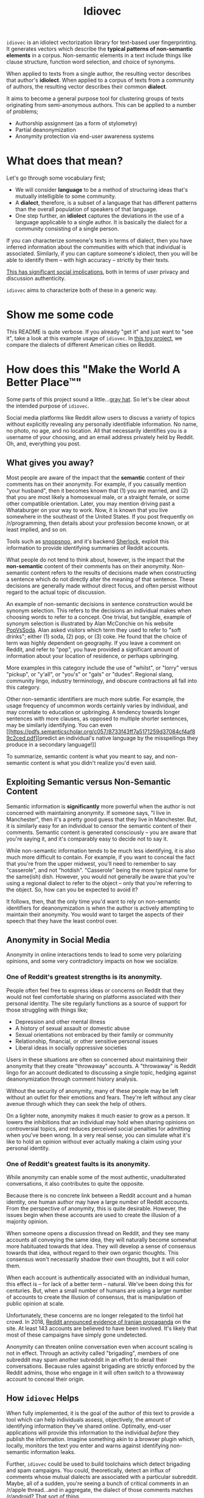 # -*- org-export-babel-evaluate: nil -*-
#+TITLE: Idiovec

=idiovec= is an idiolect vectorization library for text-based user
fingerprinting. It generates vectors which describe the *typical patterns of
non-semantic elements* in a corpus. Non-semantic elements in a text
include things like clause structure, function word selection, and
choice of synonyms.

When applied to texts from a single author, the resulting vector
describes that author's *idiolect*. When applied to a corpus of texts
from a community of authors, the resulting vector describes their
common *dialect*.

It aims to become a general purpose tool for clustering groups of
texts originating from semi-anonymous authors. This can be applied to
a number of problems;
- Authorship assignment (as a form of stylometry)
- Partial deanonymization
- Anonymity protection via end-user awareness systems

* What does that mean?

Let's go through some vocabulary first;
- We will consider *language* to be a method of structuring ideas
  that's mutually intelligible to some community.
- A *dialect*, therefore, is a subset of a language that has different
  patterns than the overall population of speakers of that language.
- One step further, an *idiolect* captures the deviations in the use of a language
  applicable to a single author. It is basically the dialect for a
  community consisting of a single person.

If you can characterize someone's texts in terms of dialect, then you
have inferred information about the communities with which that
individual is associated. Similarly, if you can capture someone's
idiolect, then you will be able to identify them -- with high accuracy
-- strictly by their texts.

_This has significant social implications_, both in terms of user
privacy and discussion authenticity.

=idiovec= aims to characterize both of these in a generic way.

* Show me some code

This README is quite verbose. If you already "get it" and just want to
"see it", take a look at this example usage of =idiovec=. In [[./example.org][this toy
project]], we compare the dialects of different American cities on
Reddit.

* How does this "Make the World A Better Place™"

Some parts of this project sound a little...[[https://en.wikipedia.org/wiki/Grey_hat][gray hat]]. So let's be
clear about the intended purpose of =idiovec=.

Social media platforms like Reddit allow users to discuss a variety of
topics without explicitly revealing any personally identifiable
information. No name, no photo, no age, and no location. All that
necessarily identifies you is a username of your choosing, and an
email address privately held by Reddit. Oh, and, everything you post.

** What gives you away?

Most people are aware of the impact that the *semantic* content of
their comments has on their anonymity. For example, if you casually
mention "your husband", then it becomes known that (1) you are
married, and (2) that you are most likely a homosexual male, or a
straight female, or some other compatible orientation. Later, you may
mention driving past a Whataburger on your way to work. Now, it is
known that you live somewhere in the southeast of the United
States. If you post frequently on /r/programming, then details about
your profession become known, or at least implied, and so on.

Tools such as [[https://snoopsnoo.com/][snoopsnoo]], and it's backend [[https://github.com/orionmelt/sherlock][Sherlock]], exploit this
information to provide identifying summaries of Reddit accounts.

What people do not tend to think about, however, is the impact that
the *non-semantic* content of their comments has on their
anonymity. Non-semantic content refers to the results of decisions
made when constructing a sentence which do not directly alter the
meaning of that sentence. These decisions are generally made without
direct focus, and often persist without regard to the actual topic of
discussion.

An example of non-semantic decisions in sentence construction would be
synonym selection. This refers to the decisions an individual makes
when choosing words to refer to a concept. One trivial, but tangible,
example of synonym selection is illustrated by Alan McConchie on his
website [[http://popvssoda.com/][PopVsSoda]]. Alan asked visitors which term they used to refer
to "soft drinks"; either (1) soda, (2) pop, or (3) coke. He found that
the choice of term was highly dependent on geography. If you leave a
comment on Reddit, and refer to "pop", you have provided a significant
amount of information about your location of residence, or perhaps
upbringing.

More examples in this category include the use of "whilst", or "lorry"
versus "pickup", or "y'all", or "you's" or "gals" or "dudes". Regional
slang, community lingo, industry terminology, and obscure contractions
all fall into this category.

Other non-semantic identifiers are much more subtle. For example, the
usage frequency of uncommon words certainly varies by individual, and
may correlate to education or upbringing. A tendency towards longer
sentences with more clauses, as opposed to multiple shorter sentences,
may be similarly identifying. You can even [[https://pdfs.semanticscholar.org/c057/8733f43ff7a5171259d37084cf4af89c2ced.pdf][predict an individual's
native language by the misspellings they produce in a secondary
language!]]

To summarize, semantic content is what you meant to say, and
non-semantic content is what you didn't realize you'd even said.

** Exploiting Semantic versus Non-Semantic Content

Semantic information is *significantly* more powerful when the author
is not concerned with maintaining anonymity. If someone says, "I live
in Manchester", then it's a pretty good guess that they live in
Manchester. But, it is similarly easy for an individual to censor
the semantic content of their comments. Semantic content is generated
consciously -- you are aware that you're saying it, and it's
comparably easy to decide not to say it.

While non-semantic information tends to be much less identifying, it
is also much more difficult to contain. For example, if you want to
conceal the fact that you're from the upper midwest, you'll need to
remember to say "casserole", and not "hotdish". "Casserole" being the
more typical name for the same(ish) dish. However, you would not
generally be aware that you're using a regional dialect to refer to
the object -- only that you're referring to the object. So, how can
you be expected to avoid it?

It follows, then, that the only time you'd want to rely on
non-semantic identifiers for deanonymization is when the author is
actively attempting to maintain their anonymity. You would want to
target the aspects of their speech that they have the least control
over.

** Anonymity in Social Media

Anonymity in online interactions tends to lead to some very polarizing
opinions, and some very contradictory impacts on how we socialize.

*** One of Reddit's greatest strengths is its anonymity.

People often feel free to express ideas or concerns on Reddit that
they would not feel comfortable sharing on platforms associated with
their personal identity. The site regularly functions as a source of
support for those struggling with things like;
- Depression and other mental illness
- A history of sexual assault or domestic abuse
- Sexual orientations not embraced by their family or community
- Relationship, financial, or other sensitive personal issues
- Liberal ideas in socially oppressive societies

Users in these situations are often so concerned about maintaining
their anonymity that they create "throwaway" accounts. A "throwaway"
is Reddit lingo for an account dedicated to discussing a single topic,
hedging against deanonymization through comment history analysis.

Without the security of anonymity, many of these people may be left
without an outlet for their emotions and fears. They're left without
any clear avenue through which they can seek the help of others.

On a lighter note, anonymity makes it much easier to grow as a
person. It lowers the inhibitions that an individual may hold when
sharing opinions on controversial topics, and reduces perceived social
penalties for admitting when you've been wrong. In a very real sense,
you can simulate what it's like to hold an opinion without ever
actually making a claim using your personal identity.

*** One of Reddit's greatest faults is its anonymity.

While anonymity can enable some of the most authentic, unadulterated
conversations, it also contributes to quite the opposite.

Because there is no concrete link between a Reddit account and a human
identity, one human author may have a large number of Reddit
accounts. From the perspective of anonymity, this is quite
desirable. However, the issues begin when these accounts are used to
create the illusion of a majority opinion.

When someone opens a discussion thread on Reddit, and they see many
accounts all conveying the same idea, they will naturally become
somewhat more habituated towards that idea. They will develop a sense
of consensus towards that idea, without regard to their own organic
thoughts. This consensus won't necessarily shadow their own thoughts,
but it will color them.

When each account is authentically associated with an individual
human, this effect is -- for lack of a better term -- natural. We've
been doing this for centuries. But, when a small number of humans are
using a larger number of accounts to create the illusion of consensus,
that is manipulation of public opinion at scale.

Unfortunately, these concerns are no longer relegated to the tinfoil
hat crowd. In 2018, [[https://www.reddit.com/r/announcements/comments/9bvkqa/an_update_on_the_fireeye_report_and_reddit/][Reddit announced evidence of Iranian propaganda]] on
the site. At least 143 accounts are believed to have been
involved. It's likely that most of these campaigns have simply gone
undetected.

Anonymity can threaten online conversation even when account scaling
is not in effect. Through an activity called "brigading", members of
one subreddit may spam another subreddit in an effort to derail their
conversations. Because rules against brigading are strictly enforced
by the Reddit admins, those who engage in it will often switch to a
throwaway account to conceal their origin.

** How =idiovec= Helps

When fully implemented, it is the goal of the author of /this/ text to
provide a tool which can help individuals assess, objectively, the
amount of identifying information they've shared online. Optimally,
end-user applications will provide this information to the individual
/before/ they publish the information. Imagine something akin to a
browser plugin which, locally, monitors the text you enter and warns
against identifying non-semantic information leaks.

Further, =idiovec= could be used to build toolchains which detect
brigading and spam campaigns. You could, theoretically, detect an
influx of comments whose mutual dialects are associated with a
particular subreddit. Maybe, all of a sudden, you're seeing a bunch of
critical comments in an /r/apple thread...and in aggregate, the
dialect of those comments matches /r/android? That sort of thing.

* How does it work?

=idiovec= is currently transitioning from concept to prototype, and
the current implementation is neither remotely complete nor
even functional.

That being said, the current plan is that =idiovec= will accept a
corpus of texts, and a set of labels for each text in the corpus. When
using Reddit data, this can be comment + username, or comment +
subreddit, etc.

From here, =idiovec= will do the following;
1. Calculate an ensemble of indicators on each comment.
2. Fit a model for transforming the collection of indicators into a
   vector.
4. Return vectors for each unique 'tag' in the passed set.

That vector will act as an identifier for the tag (user, subreddit,
etc) associated with it. Two vectors with a short cosine distance will
be considered to have similar dialects. Extremely small cosine
distances, when generated over a respectably sized dataset, may
suggest a common author.

** Indicators Implemented

=idiovec= only works as well as its indicators.

The first three below are established methods of stylometry, and are
explained exceptionally well by [[https://programminghistorian.org/en/lessons/introduction-to-stylometry-with-python][the Programming Historian]]. They will
be implemented first in order to establish a performance baseline, and
work through the initial problem of mapping arbitrary distance
functions to a common dialect vector embedding.

*The final two indicators are more indicative of where I'd like to
take =idiovec=*. So far as I know, neither has been used yet in
computational stylometry.

*** Mendenhall's Characteristic Curves of Composition

TODO explain: Word length frequency distribution

*** Kilgariff’s Chi-Squared Method

TODO explain

*** John Burrows' Delta Method

TODO explain

*** Grammar Tree Patterning

TODO flesh out idea

This method will use [[https://spacy.io/usage/linguistic-features][Spacy parse trees]] and some method of tree
averaging and tree comparison to find common habits in sentence
structuring. For example, [[https://en.wikipedia.org/wiki/Preposition_stranding][preposition stranding]].

*** Word Embeddings and Synonym Selection

TODO flesh out idea

For non-function words (IE words with refer to semantic content),
detect synonyms as words with a short embedding distance from GLOVE or
starspace, etc. If one labelled set tends towards one word, while
another uses a different word, and the two words have a very short
embedding separation, then this may be indicative of dialect.


